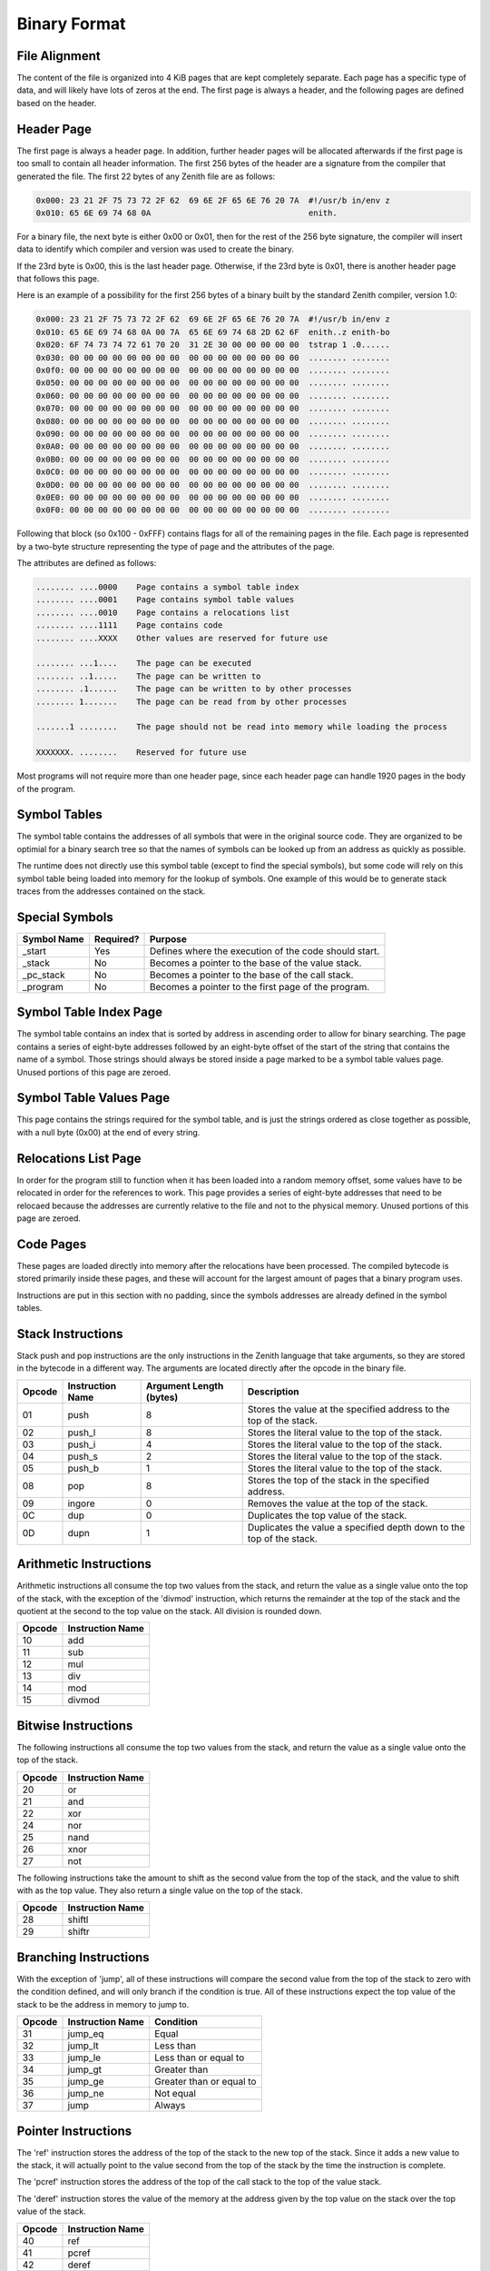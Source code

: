 Binary Format
=============

File Alignment
^^^^^^^^^^^^^^

The content of the file is organized into 4 KiB pages that are kept completely
separate.
Each page has a specific type of data, and will likely have lots of zeros at the
end.
The first page is always a header, and the following pages are defined based on
the header.

Header Page
^^^^^^^^^^^

The first page is always a header page.
In addition, further header pages will be allocated afterwards if the first page
is too small to contain all header information.
The first 256 bytes of the header are a signature from the compiler that
generated the file.
The first 22 bytes of any Zenith file are as follows:

.. code-block:: none

    0x000: 23 21 2F 75 73 72 2F 62  69 6E 2F 65 6E 76 20 7A  #!/usr/b in/env z
    0x010: 65 6E 69 74 68 0A                                 enith.

For a binary file, the next byte is either 0x00 or 0x01, then for the rest of
the 256 byte signature, the compiler will insert data to identify which compiler
and version was used to create the binary.

If the 23rd byte is 0x00, this is the last header page.
Otherwise, if the 23rd byte is 0x01, there is another header page that follows
this page.

Here is an example of a possibility for the first 256 bytes of a binary built by
the standard Zenith compiler, version 1.0:

.. code-block:: none

    0x000: 23 21 2F 75 73 72 2F 62  69 6E 2F 65 6E 76 20 7A  #!/usr/b in/env z
    0x010: 65 6E 69 74 68 0A 00 7A  65 6E 69 74 68 2D 62 6F  enith..z enith-bo
    0x020: 6F 74 73 74 72 61 70 20  31 2E 30 00 00 00 00 00  tstrap 1 .0......
    0x030: 00 00 00 00 00 00 00 00  00 00 00 00 00 00 00 00  ........ ........
    0x0f0: 00 00 00 00 00 00 00 00  00 00 00 00 00 00 00 00  ........ ........
    0x050: 00 00 00 00 00 00 00 00  00 00 00 00 00 00 00 00  ........ ........
    0x060: 00 00 00 00 00 00 00 00  00 00 00 00 00 00 00 00  ........ ........
    0x070: 00 00 00 00 00 00 00 00  00 00 00 00 00 00 00 00  ........ ........
    0x080: 00 00 00 00 00 00 00 00  00 00 00 00 00 00 00 00  ........ ........
    0x090: 00 00 00 00 00 00 00 00  00 00 00 00 00 00 00 00  ........ ........
    0x0A0: 00 00 00 00 00 00 00 00  00 00 00 00 00 00 00 00  ........ ........
    0x0B0: 00 00 00 00 00 00 00 00  00 00 00 00 00 00 00 00  ........ ........
    0x0C0: 00 00 00 00 00 00 00 00  00 00 00 00 00 00 00 00  ........ ........
    0x0D0: 00 00 00 00 00 00 00 00  00 00 00 00 00 00 00 00  ........ ........
    0x0E0: 00 00 00 00 00 00 00 00  00 00 00 00 00 00 00 00  ........ ........
    0x0F0: 00 00 00 00 00 00 00 00  00 00 00 00 00 00 00 00  ........ ........

Following that block (so 0x100 - 0xFFF) contains flags for all of the remaining
pages in the file.
Each page is represented by a two-byte structure representing the type of page
and the attributes of the page.

The attributes are defined as follows:

.. code-block:: none

    ........ ....0000    Page contains a symbol table index
    ........ ....0001    Page contains symbol table values
    ........ ....0010    Page contains a relocations list
    ........ ....1111    Page contains code
    ........ ....XXXX    Other values are reserved for future use

    ........ ...1....    The page can be executed
    ........ ..1.....    The page can be written to
    ........ .1......    The page can be written to by other processes
    ........ 1.......    The page can be read from by other processes

    .......1 ........    The page should not be read into memory while loading the process

    XXXXXXX. ........    Reserved for future use

Most programs will not require more than one header page, since each header page
can handle 1920 pages in the body of the program.

Symbol Tables
^^^^^^^^^^^^^

The symbol table contains the addresses of all symbols that were in the original
source code.
They are organized to be optimial for a binary search tree so that the names of
symbols can be looked up from an address as quickly as possible.

The runtime does not directly use this symbol table (except to find the special
symbols), but some code will rely on this symbol table being loaded into memory
for the lookup of symbols.
One example of this would be to generate stack traces from the addresses
contained on the stack.

Special Symbols
^^^^^^^^^^^^^^^
=========== ========= ==========================================================
Symbol Name Required? Purpose
=========== ========= ==========================================================
_start      Yes       Defines where the execution of the code should start.
_stack      No        Becomes a pointer to the base of the value stack.
_pc_stack   No        Becomes a pointer to the base of the call stack.
_program    No        Becomes a pointer to the first page of the program.
=========== ========= ==========================================================

Symbol Table Index Page
^^^^^^^^^^^^^^^^^^^^^^^

The symbol table contains an index that is sorted by address in ascending order
to allow for binary searching.
The page contains a series of eight-byte addresses followed by an eight-byte
offset of the start of the string that contains the name of a symbol.
Those strings should always be stored inside a page marked to be a symbol table
values page.
Unused portions of this page are zeroed.

Symbol Table Values Page
^^^^^^^^^^^^^^^^^^^^^^^^

This page contains the strings required for the symbol table, and is just the
strings ordered as close together as possible, with a null byte (0x00) at the
end of every string.

Relocations List Page
^^^^^^^^^^^^^^^^^^^^^

In order for the program still to function when it has been loaded into a random
memory offset, some values have to be relocated in order for the references to
work.
This page provides a series of eight-byte addresses that need to be relocaed
because the addresses are currently relative to the file and not to the physical
memory.
Unused portions of this page are zeroed.

Code Pages
^^^^^^^^^^

These pages are loaded directly into memory after the relocations have been
processed.
The compiled bytecode is stored primarily inside these pages, and these will
account for the largest amount of pages that a binary program uses.

Instructions are put in this section with no padding, since the symbols
addresses are already defined in the symbol tables.

Stack Instructions
^^^^^^^^^^^^^^^^^^

Stack push and pop instructions are the only instructions in the Zenith language
that take arguments, so they are stored in the bytecode in a different way.
The arguments are located directly after the opcode in the binary file.

====== ================ ======================= ========================================================================
Opcode Instruction Name Argument Length (bytes) Description
====== ================ ======================= ========================================================================
01     push             8                       Stores the value at the specified address to the top of the stack.
02     push_l           8                       Stores the literal value to the top of the stack.
03     push_i           4                       Stores the literal value to the top of the stack.
04     push_s           2                       Stores the literal value to the top of the stack.
05     push_b           1                       Stores the literal value to the top of the stack.
08     pop              8                       Stores the top of the stack in the specified address.
09     ingore           0                       Removes the value at the top of the stack.
0C     dup              0                       Duplicates the top value of the stack.
0D     dupn             1                       Duplicates the value a specified depth down to the top of the stack.
====== ================ ======================= ========================================================================

Arithmetic Instructions
^^^^^^^^^^^^^^^^^^^^^^^

Arithmetic instructions all consume the top two values from the stack, and
return the value as a single value onto the top of the stack, with the exception
of the 'divmod' instruction, which returns the remainder at the top of the stack
and the quotient at the second to the top value on the stack.
All division is rounded down.

====== ================
Opcode Instruction Name
====== ================
10     add
11     sub
12     mul
13     div
14     mod
15     divmod
====== ================

Bitwise Instructions
^^^^^^^^^^^^^^^^^^^^

The following instructions all consume the top two values from the stack, and
return the value as a single value onto the top of the stack.

====== ================
Opcode Instruction Name
====== ================
20     or
21     and
22     xor
24     nor
25     nand
26     xnor
27     not
====== ================

The following instructions take the amount to shift as the second value from the
top of the stack, and the value to shift with as the top value.
They also return a single value on the top of the stack.

====== ================
Opcode Instruction Name
====== ================
28     shiftl
29     shiftr
====== ================

Branching Instructions
^^^^^^^^^^^^^^^^^^^^^^

With the exception of 'jump', all of these instructions will compare the second
value from the top of the stack to zero with the condition defined, and will
only branch if the condition is true.
All of these instructions expect the top value of the stack to be the address in
memory to jump to.

====== ================ ========================
Opcode Instruction Name Condition
====== ================ ========================
31     jump_eq          Equal
32     jump_lt          Less than
33     jump_le          Less than or equal to
34     jump_gt          Greater than
35     jump_ge          Greater than or equal to
36     jump_ne          Not equal
37     jump             Always
====== ================ ========================

Pointer Instructions
^^^^^^^^^^^^^^^^^^^^

The 'ref' instruction stores the address of the top of the stack to the new top
of the stack.
Since it adds a new value to the stack, it will actually point to the value
second from the top of the stack by the time the instruction is complete.

The 'pcref' instruction stores the address of the top of the call stack to the
top of the value stack.

The 'deref' instruction stores the value of the memory at the address given by
the top value on the stack over the top value of the stack.

====== ================
Opcode Instruction Name
====== ================
40     ref
41     pcref
42     deref
====== ================

Function Instructions
^^^^^^^^^^^^^^^^^^^^^

These functions modify the call stack to allow functions to be implemented and
used.

The 'call' instruction stores the address of the next instruction onto the top
of the call stack, then jumps to the address in the top value of the value
stack, and removes that value.

The 'ret' instruction jumps to the address on the top of the call stack, then
removes that entry.

The 'syscall' instruction calls the operating system to do a specific task.
The top value on the stack is used for a number that identifies which call to
the system should be made.

====== ================
Opcode Instruction Name
====== ================
50     call
51     ret
52     syscall
====== ================

Non-Operational Instructions
^^^^^^^^^^^^^^^^^^^^^^^^^^^^

These instructions do not actually do anything for the code.
However, the 'break' instruction can be used to notify a debugger that a
breakpoint has been reached.

The 'stub' instruction is used internally by the bootstrap compiler to call
native code that had to be implemented in C since there is not a compiler when
compiling the first version.
User code should never use the 'stub' instruction.

====== ================
Opcode Instruction Name
====== ================
60     nop
61     break
62     stub
====== ================
